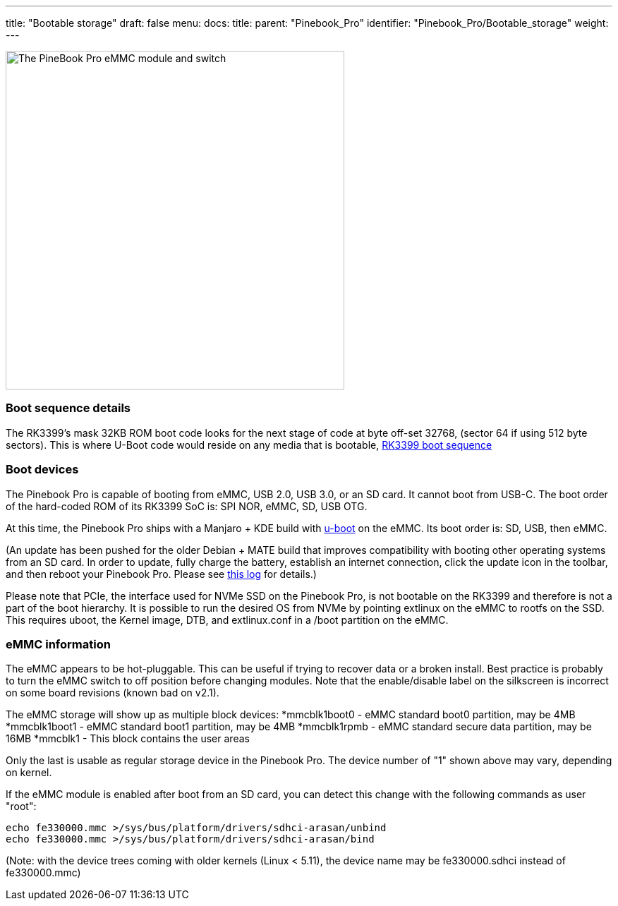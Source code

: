 ---
title: "Bootable storage"
draft: false
menu:
  docs:
    title:
    parent: "Pinebook_Pro"
    identifier: "Pinebook_Pro/Bootable_storage"
    weight: 
---


image:/documentation/images/Pbp_emmc_disable_sw.jpg[The PineBook Pro eMMC module and switch, shown in 'enabled' position,title="The PineBook Pro eMMC module and switch, shown in 'enabled' position",width=480]

=== Boot sequence details

The RK3399's mask 32KB ROM boot code looks for the next stage of code at byte off-set 32768, (sector 64 if using 512 byte sectors). This is where U-Boot code would reside on any media that is bootable, link:/documentation/Unsorted/RK3399_boot_sequence[RK3399 boot sequence]

=== Boot devices

The Pinebook Pro is capable of booting from eMMC, USB 2.0, USB 3.0, or an SD card. It cannot boot from USB-C. The boot order of the hard-coded ROM of its RK3399 SoC is: SPI NOR, eMMC, SD, USB OTG.

At this time, the Pinebook Pro ships with a Manjaro + KDE build with https://www.denx.de/wiki/U-Boot/[u-boot] on the eMMC. Its boot order is: SD, USB, then eMMC.

(An update has been pushed for the older Debian + MATE build that improves compatibility with booting other operating systems from an SD card. In order to update, fully charge the battery, establish an internet connection, click the update icon in the toolbar, and then reboot your Pinebook Pro. Please see https://forum.pine64.org/showthread.php?tid=7830[this log] for details.)

Please note that PCIe, the interface used for NVMe SSD on the Pinebook Pro, is not bootable on the RK3399 and therefore is not a part of the boot hierarchy. It is possible to run the desired OS from NVMe by pointing extlinux on the eMMC to rootfs on the SSD. This requires uboot, the Kernel image, DTB, and extlinux.conf
in a /boot partition on the eMMC.

=== eMMC information

The eMMC appears to be hot-pluggable. This can be useful if trying to recover data or a broken install. Best practice is probably to turn the eMMC switch to off position before changing modules. Note that the enable/disable label on the silkscreen is incorrect on some board revisions (known bad on v2.1).

The eMMC storage will show up as multiple block devices:
*mmcblk1boot0 - eMMC standard boot0 partition, may be 4MB
*mmcblk1boot1 - eMMC standard boot1 partition, may be 4MB
*mmcblk1rpmb - eMMC standard secure data partition, may be 16MB
*mmcblk1 - This block contains the user areas

Only the last is usable as regular storage device in the Pinebook Pro.
The device number of "1" shown above may vary, depending on kernel.

If the eMMC module is enabled after boot from an SD card, you can detect this change with the following commands as user "root":

 echo fe330000.mmc >/sys/bus/platform/drivers/sdhci-arasan/unbind
 echo fe330000.mmc >/sys/bus/platform/drivers/sdhci-arasan/bind

(Note: with the device trees coming with older kernels (Linux < 5.11), the device name may be fe330000.sdhci instead of fe330000.mmc)

